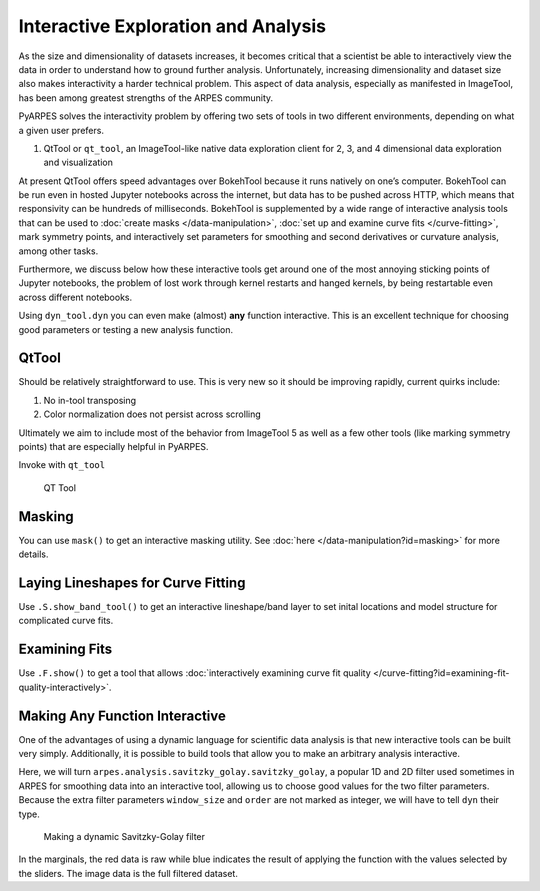 Interactive Exploration and Analysis
====================================

As the size and dimensionality of datasets increases, it becomes
critical that a scientist be able to interactively view the data in
order to understand how to ground further analysis. Unfortunately,
increasing dimensionality and dataset size also makes interactivity a
harder technical problem. This aspect of data analysis, especially as
manifested in ImageTool, has been among greatest strengths of the ARPES
community.

PyARPES solves the interactivity problem by offering two sets of tools
in two different environments, depending on what a given user prefers.

1. QtTool or ``qt_tool``, an ImageTool-like native data exploration
   client for 2, 3, and 4 dimensional data exploration and visualization

At present QtTool offers speed advantages over BokehTool because it runs
natively on one’s computer. BokehTool can be run even in hosted Jupyter
notebooks across the internet, but data has to be pushed across HTTP,
which means that responsivity can be hundreds of milliseconds. BokehTool
is supplemented by a wide range of interactive analysis tools that can
be used to :doc:`create masks </data-manipulation>`, 
:doc:`set up and examine curve fits </curve-fitting>`,
mark symmetry points, and interactively
set parameters for smoothing and second derivatives or curvature
analysis, among other tasks.

Furthermore, we discuss below how these interactive tools get around one
of the most annoying sticking points of Jupyter notebooks, the problem
of lost work through kernel restarts and hanged kernels, by being
restartable even across different notebooks.

Using ``dyn_tool.dyn`` you can even make (almost) **any** function
interactive. This is an excellent technique for choosing good parameters
or testing a new analysis function.

QtTool
------

Should be relatively straightforward to use. This is very new so it
should be improving rapidly, current quirks include:

1. No in-tool transposing
2. Color normalization does not persist across scrolling

Ultimately we aim to include most of the behavior from ImageTool 5 as
well as a few other tools (like marking symmetry points) that are
especially helpful in PyARPES.

Invoke with ``qt_tool``

.. figure:: _static/qt-tool.png
   :alt: QT Tool

   QT Tool


.. Restarting
.. ~~~~~~~~~~

.. You can make almost any Bokeh based tool restartable (i.e. if you rerun
.. the cell you will restore the state of your tool) by giving it a name
.. with ``name="some name"``. A name uniquely identifies a session, so keep
.. separate names for separate tools. Tool states are stored in project
.. folders, so you only need to worry about name uniqueness across inside a
.. single project and not across them.

Masking
-------

You can use ``mask()`` to get an interactive masking utility. See
:doc:`here </data-manipulation?id=masking>` for more details.

Laying Lineshapes for Curve Fitting
-----------------------------------

Use ``.S.show_band_tool()`` to get an interactive lineshape/band layer
to set inital locations and model structure for complicated curve fits.

Examining Fits
--------------

Use ``.F.show()`` to get a tool that allows 
:doc:`interactively examining curve fit quality </curve-fitting?id=examining-fit-quality-interactively>`.

Making Any Function Interactive
-------------------------------

One of the advantages of using a dynamic language for scientific data
analysis is that new interactive tools can be built very simply.
Additionally, it is possible to build tools that allow you to make an
arbitrary analysis interactive.

Here, we will turn ``arpes.analysis.savitzky_golay.savitzky_golay``, a
popular 1D and 2D filter used sometimes in ARPES for smoothing data into
an interactive tool, allowing us to choose good values for the two
filter parameters. Because the extra filter parameters ``window_size``
and ``order`` are not marked as integer, we will have to tell ``dyn``
their type.

.. figure:: _static/dyn.png
   :alt: Making a dynamic Savitzky-Golay filter

   Making a dynamic Savitzky-Golay filter

In the marginals, the red data is raw while blue indicates the result of
applying the function with the values selected by the sliders. The image
data is the full filtered dataset.
